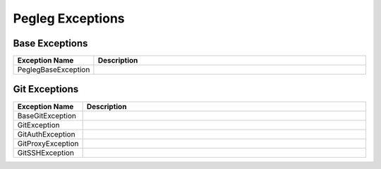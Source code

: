 ..
  Copyright 2018 AT&T Intellectual Property.
  All Rights Reserved.

  Licensed under the Apache License, Version 2.0 (the "License"); you may
  not use this file except in compliance with the License. You may obtain
  a copy of the License at

      http://www.apache.org/licenses/LICENSE-2.0

  Unless required by applicable law or agreed to in writing, software
  distributed under the License is distributed on an "AS IS" BASIS, WITHOUT
  WARRANTIES OR CONDITIONS OF ANY KIND, either express or implied. See the
  License for the specific language governing permissions and limitations
  under the License.

Pegleg  Exceptions
==================

Base Exceptions
---------------

.. list-table::
  :widths: 5 50
  :header-rows: 1

  * - Exception Name
    - Description
  * - PeglegBaseException
    - .. autoexception:: pegleg.engine.exceptions.PeglegBaseException
         :members:
         :undoc-members:

Git Exceptions
--------------

.. list-table::
  :widths: 5 50
  :header-rows: 1

  * - Exception Name
    - Description
  * - BaseGitException
    - .. autoexception:: pegleg.engine.exceptions.BaseGitException
         :members:
         :show-inheritance:
         :undoc-members:
  * - GitException
    - .. autoexception:: pegleg.engine.exceptions.GitException
         :members:
         :show-inheritance:
         :undoc-members:
  * - GitAuthException
    - .. autoexception:: pegleg.engine.exceptions.GitAuthException
         :members:
         :show-inheritance:
         :undoc-members:
  * - GitProxyException
    - .. autoexception:: pegleg.engine.exceptions.GitProxyException
         :members:
         :show-inheritance:
         :undoc-members:
  * - GitSSHException
    - .. autoexception:: pegleg.engine.exceptions.GitSSHException
         :members:
         :show-inheritance:
         :undoc-members:
